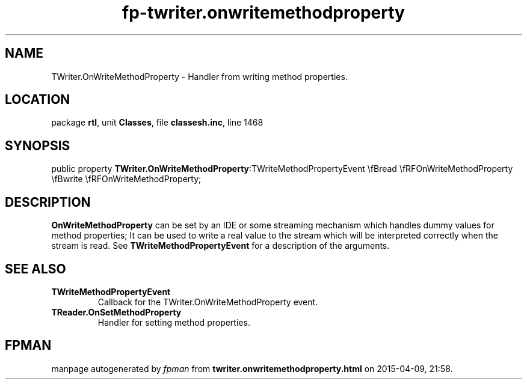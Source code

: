 .\" file autogenerated by fpman
.TH "fp-twriter.onwritemethodproperty" 3 "2014-03-14" "fpman" "Free Pascal Programmer's Manual"
.SH NAME
TWriter.OnWriteMethodProperty - Handler from writing method properties.
.SH LOCATION
package \fBrtl\fR, unit \fBClasses\fR, file \fBclassesh.inc\fR, line 1468
.SH SYNOPSIS
public property  \fBTWriter.OnWriteMethodProperty\fR:TWriteMethodPropertyEvent \\fBread \\fRFOnWriteMethodProperty \\fBwrite \\fRFOnWriteMethodProperty;
.SH DESCRIPTION
\fBOnWriteMethodProperty\fR can be set by an IDE or some streaming mechanism which handles dummy values for method properties; It can be used to write a real value to the stream which will be interpreted correctly when the stream is read. See \fBTWriteMethodPropertyEvent\fR for a description of the arguments.


.SH SEE ALSO
.TP
.B TWriteMethodPropertyEvent
Callback for the TWriter.OnWriteMethodProperty event.
.TP
.B TReader.OnSetMethodProperty
Handler for setting method properties.

.SH FPMAN
manpage autogenerated by \fIfpman\fR from \fBtwriter.onwritemethodproperty.html\fR on 2015-04-09, 21:58.

